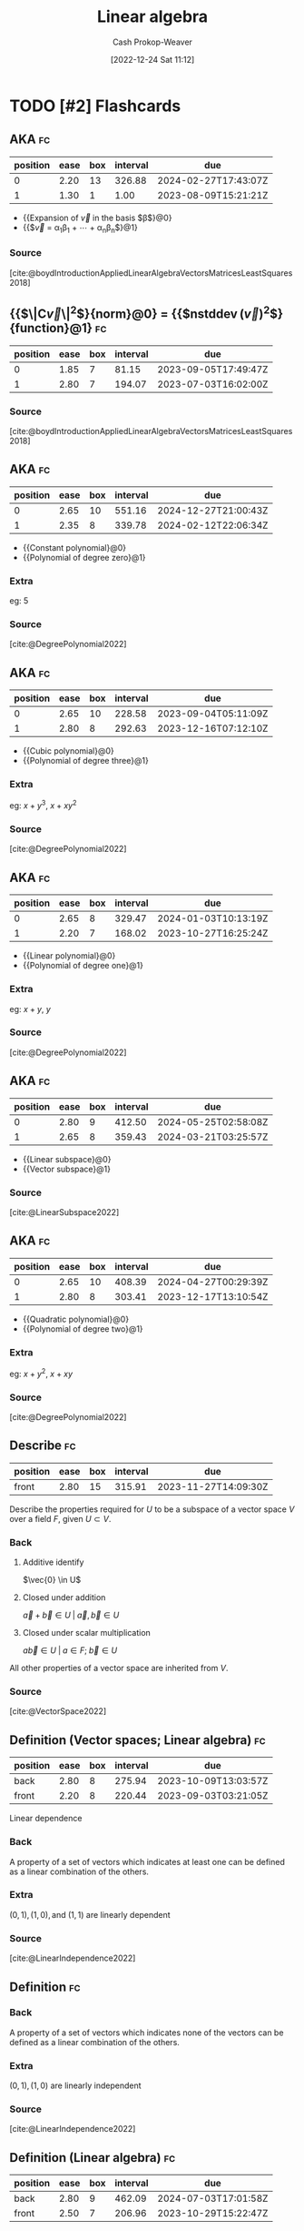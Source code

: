 :PROPERTIES:
:ID:       e945552a-47b5-4b23-b7ee-615e99cc8f6e
:LAST_MODIFIED: [2023-08-09 Wed 17:49]
:END:
#+title: Linear algebra
#+hugo_custom_front_matter: :slug "e945552a-47b5-4b23-b7ee-615e99cc8f6e"
#+author: Cash Prokop-Weaver
#+date: [2022-12-24 Sat 11:12]
#+filetags: :has_todo:concept:
* TODO [#2] Flashcards
** AKA :fc:
:PROPERTIES:
:ID:       83aedce6-ed1c-4406-afe8-b2bcdc6ea789
:ANKI_NOTE_ID: 1640628557703
:FC_CREATED: 2021-12-27T18:09:17Z
:FC_TYPE:  cloze
:FC_CLOZE_MAX: 1
:FC_CLOZE_TYPE: deletion
:END:
:REVIEW_DATA:
| position | ease | box | interval | due                  |
|----------+------+-----+----------+----------------------|
|        0 | 2.20 |  13 |   326.88 | 2024-02-27T17:43:07Z |
|        1 | 1.30 |   1 |     1.00 | 2023-08-09T15:21:21Z |
:END:

- {{Expansion of $\vec{v}$ in the basis $\beta$}@0}
- {{$\vec{v} = \alpha_1\beta_1 + \cdots + \alpha_n\beta_n$}@1}

*** Source
[cite:@boydIntroductionAppliedLinearAlgebraVectorsMatricesLeastSquares2018]
** {{$\|\mathbf{C}\vec{v}\|^2$}{norm}@0} $=$ {{$n\operatorname{stddev}(\vec{v})^2$}{function}@1} :fc:
:PROPERTIES:
:ID:       e9038ab3-7e71-4b5f-874f-142306b1ec5f
:ANKI_NOTE_ID: 1656854713927
:FC_CREATED: 2022-07-03T13:25:13Z
:FC_TYPE:  cloze
:FC_CLOZE_MAX: 1
:FC_CLOZE_TYPE: deletion
:END:
:REVIEW_DATA:
| position | ease | box | interval | due                  |
|----------+------+-----+----------+----------------------|
|        0 | 1.85 |   7 |    81.15 | 2023-09-05T17:49:47Z |
|        1 | 2.80 |   7 |   194.07 | 2023-07-03T16:02:00Z |
:END:

*** Source
[cite:@boydIntroductionAppliedLinearAlgebraVectorsMatricesLeastSquares2018]
** AKA :fc:
:PROPERTIES:
:ID:       62d48123-8b26-4a46-ac4f-bf02f6333f66
:ANKI_NOTE_ID: 1640628534001
:FC_CREATED: 2021-12-27T18:08:54Z
:FC_TYPE:  cloze
:FC_CLOZE_MAX: 2
:FC_CLOZE_TYPE: deletion
:END:
:REVIEW_DATA:
| position | ease | box | interval | due                  |
|----------+------+-----+----------+----------------------|
|        0 | 2.65 |  10 |   551.16 | 2024-12-27T21:00:43Z |
|        1 | 2.35 |   8 |   339.78 | 2024-02-12T22:06:34Z |
:END:

- {{Constant polynomial}@0}
- {{Polynomial of degree zero}@1}

*** Extra
eg: $5$

*** Source
[cite:@DegreePolynomial2022]
** AKA :fc:
:PROPERTIES:
:ID:       9a287ecf-3a13-4fb0-9456-967273e66003
:ANKI_NOTE_ID: 1640628535403
:FC_CREATED: 2021-12-27T18:08:55Z
:FC_TYPE:  cloze
:FC_CLOZE_MAX: 2
:FC_CLOZE_TYPE: deletion
:END:
:REVIEW_DATA:
| position | ease | box | interval | due                  |
|----------+------+-----+----------+----------------------|
|        0 | 2.65 |  10 |   228.58 | 2023-09-04T05:11:09Z |
|        1 | 2.80 |   8 |   292.63 | 2023-12-16T07:12:10Z |
:END:

- {{Cubic polynomial}@0}
- {{Polynomial of degree three}@1}

*** Extra
eg: $x+y^3$, $x+xy^2$

*** Source
[cite:@DegreePolynomial2022]
** AKA :fc:
:PROPERTIES:
:ID:       fb674587-9fcd-4a4e-aad0-3c1deb154f74
:ANKI_NOTE_ID: 1640628534576
:FC_CREATED: 2021-12-27T18:08:54Z
:FC_TYPE:  cloze
:FC_CLOZE_MAX: 2
:FC_CLOZE_TYPE: deletion
:END:
:REVIEW_DATA:
| position | ease | box | interval | due                  |
|----------+------+-----+----------+----------------------|
|        0 | 2.65 |   8 |   329.47 | 2024-01-03T10:13:19Z |
|        1 | 2.20 |   7 |   168.02 | 2023-10-27T16:25:24Z |
:END:

- {{Linear polynomial}@0}
- {{Polynomial of degree one}@1}

*** Extra
eg: $x+y$, $y$

*** Source
[cite:@DegreePolynomial2022]
** AKA :fc:
:PROPERTIES:
:ID:       62f5afc4-5bd2-4296-b4dd-4e3654fe4e8a
:ANKI_NOTE_ID: 1640628536527
:FC_CREATED: 2021-12-27T18:08:56Z
:FC_TYPE:  cloze
:FC_CLOZE_MAX: 2
:FC_CLOZE_TYPE: deletion
:END:
:REVIEW_DATA:
| position | ease | box | interval | due                  |
|----------+------+-----+----------+----------------------|
|        0 | 2.80 |   9 |   412.50 | 2024-05-25T02:58:08Z |
|        1 | 2.65 |   8 |   359.43 | 2024-03-21T03:25:57Z |
:END:

- {{Linear subspace}@0}
- {{Vector subspace}@1}

*** Source
[cite:@LinearSubspace2022]
** AKA :fc:
:PROPERTIES:
:ID:       4b5c1186-c692-42eb-b9e5-514674b774ad
:ANKI_NOTE_ID: 1640628535126
:FC_CREATED: 2021-12-27T18:08:55Z
:FC_TYPE:  cloze
:FC_CLOZE_MAX: 2
:FC_CLOZE_TYPE: deletion
:END:
:REVIEW_DATA:
| position | ease | box | interval | due                  |
|----------+------+-----+----------+----------------------|
|        0 | 2.65 |  10 |   408.39 | 2024-04-27T00:29:39Z |
|        1 | 2.80 |   8 |   303.41 | 2023-12-17T13:10:54Z |
:END:

- {{Quadratic polynomial}@0}
- {{Polynomial of degree two}@1}

*** Extra
eg: $x+y^2$, $x+xy$

*** Source
[cite:@DegreePolynomial2022]
** Describe :fc:
:PROPERTIES:
:ID:       595de297-c798-45ff-8378-ff86c4a2ea9c
:ANKI_NOTE_ID: 1640627905721
:FC_CREATED: 2021-12-27T17:58:25Z
:FC_TYPE:  normal
:END:
:REVIEW_DATA:
| position | ease | box | interval | due                  |
|----------+------+-----+----------+----------------------|
| front    | 2.80 |  15 |   315.91 | 2023-11-27T14:09:30Z |
:END:
Describe the properties required for $U$ to be a subspace of a vector space $V$ over a field $F$, given $U \subset V$.
*** Back
1. Additive identify

   $\vec{0} \in U$
2. Closed under addition

   $\vec{a} + \vec{b} \in U \; | \; \vec{a}, \vec{b} \in U$
3. Closed under scalar multiplication

   $a\vec{b} \in U \; | \; a \in F; \; \vec{b} \in U$

All other properties of a vector space are inherited from $V$.
*** Source
[cite:@VectorSpace2022]

** Definition (Vector spaces; Linear algebra) :fc:
:PROPERTIES:
:ID:       8f8c2e5c-7757-4612-a78e-58a337b2bea6
:ANKI_NOTE_ID: 1640627849024
:FC_CREATED: 2021-12-27T17:57:29Z
:FC_TYPE:  double
:END:
:REVIEW_DATA:
| position | ease | box | interval | due                  |
|----------+------+-----+----------+----------------------|
| back     | 2.80 |   8 |   275.94 | 2023-10-09T13:03:57Z |
| front    | 2.20 |   8 |   220.44 | 2023-09-03T03:21:05Z |
:END:

Linear dependence

*** Back
A property of a set of vectors which indicates at least one can be defined as a linear combination of the others.

*** Extra
$(0, 1), (1, 0), \text{and } (1, 1)$ are linearly dependent

*** Source
[cite:@LinearIndependence2022]

** Definition :fc:

*** Back
A property of a set of vectors which indicates none of the vectors can be defined as a linear combination of the others.

*** Extra
$(0, 1), (1, 0)$ are linearly independent

*** Source
[cite:@LinearIndependence2022]
** Definition (Linear algebra) :fc:
:PROPERTIES:
:ID:       3d8bb14a-af12-433a-9907-634f2dc30c3a
:ANKI_NOTE_ID: 1640627844298
:FC_CREATED: 2021-12-27T17:57:24Z
:FC_TYPE:  double
:END:
:REVIEW_DATA:
| position | ease | box | interval | due                  |
|----------+------+-----+----------+----------------------|
| back     | 2.80 |   9 |   462.09 | 2024-07-03T17:01:58Z |
| front    | 2.50 |   7 |   206.96 | 2023-10-29T15:22:47Z |
:END:

Norm

*** Back
A function that assigns a strictly positive length or size to each vector in a vector space — except for the zero vector, which is assigned a length of zero.
** Definition (Linear algebra) :fc:
:PROPERTIES:
:ID:       fc219f52-498d-419e-b4df-ec12052053d5
:ANKI_NOTE_ID: 1640627851723
:FC_CREATED: 2021-12-27T17:57:31Z
:FC_TYPE:  double
:END:
:REVIEW_DATA:
| position | ease | box | interval | due                  |
|----------+------+-----+----------+----------------------|
| back     | 2.20 |   7 |   170.46 | 2023-11-03T01:50:39Z |
| front    | 2.50 |   8 |   233.09 | 2023-08-24T18:33:45Z |
:END:

Cauchy-Schwarz Inequality

*** Back
$\lvert\vec{x}\cdot\vec{y}\rvert \leq \lVert\vec{x}\rVert\lVert\vec{y}\rVert$

*** Source
[cite:@CauchySchwarzInequality2022]
** Definition (Linear algebra) :fc:
:PROPERTIES:
:ID:       dec12b05-be0f-447b-a082-9b39bbe123bc
:ANKI_NOTE_ID: 1640627852524
:FC_CREATED: 2021-12-27T17:57:32Z
:FC_TYPE:  double
:END:
:REVIEW_DATA:
| position | ease | box | interval | due                  |
|----------+------+-----+----------+----------------------|
| back     | 2.50 |   8 |   362.38 | 2024-02-23T02:31:51Z |
| front    | 2.80 |  11 |   236.99 | 2023-08-07T01:42:03Z |
:END:

Row equivalent matrices

*** Back
Matrices which are interreducible by elementary row operations.

*** Source
[cite:@RowEquivalence2022]
** Definition (Linear algebra) :fc:
:PROPERTIES:
:ID:       d54b4c93-4a15-4dc5-b51a-94fed7dc28d0
:ANKI_NOTE_ID: 1640627853823
:FC_CREATED: 2021-12-27T17:57:33Z
:FC_TYPE:  double
:END:
:REVIEW_DATA:
| position | ease | box | interval | due                  |
|----------+------+-----+----------+----------------------|
| back     | 2.35 |   8 |   236.15 | 2023-09-24T18:06:25Z |
| front    | 2.65 |   8 |   389.53 | 2024-06-30T03:15:34Z |
:END:

System of linear equations

*** Back
A collection of linear equations which share the same set of variables.

*** Source
[cite:@LinearEquation2022]
** Definition :fc:
:PROPERTIES:
:ID:       57fbf2f3-cf62-4986-97c3-a1e187d39954
:ANKI_NOTE_ID: 1640627848196
:FC_CREATED: 2021-12-27T17:57:28Z
:FC_TYPE:  double
:END:
:REVIEW_DATA:
| position | ease | box | interval | due                  |
|----------+------+-----+----------+----------------------|
| back     | 2.65 |   9 |   370.96 | 2024-07-31T01:58:03Z |
| front    | 2.35 |   8 |   208.39 | 2023-07-13T03:06:07Z |
:END:

Additive inverse

*** Back
A number which, when added to $x$, yields the additive identity: $0$.

*** Extra
Denoted $-x$.

*** Source
[cite:@InverseElement2022]
** Definition (Linear algebra) :fc:
:PROPERTIES:
:ID:       64766e06-2a41-4404-ae21-07756d50619b
:ANKI_NOTE_ID: 1640627855496
:FC_CREATED: 2021-12-27T17:57:35Z
:FC_TYPE:  double
:END:
:REVIEW_DATA:
| position | ease | box | interval | due                  |
|----------+------+-----+----------+----------------------|
| back     | 2.20 |  10 |   406.70 | 2024-08-12T17:36:12Z |
| front    | 2.50 |   8 |   228.39 | 2023-08-15T23:31:52Z |
:END:

Column space of a matrix

*** Back
The span of the column vectors of the matrix.

*** Source
[cite:@RowColumnSpaces2022]
** Definition (Math) :fc:
:PROPERTIES:
:ID:       32a70da4-5ef9-46ad-bf00-f004449d799f
:ANKI_NOTE_ID: 1640627842694
:FC_CREATED: 2021-12-27T17:57:22Z
:FC_TYPE:  double
:END:
:REVIEW_DATA:
| position | ease | box | interval | due                  |
|----------+------+-----+----------+----------------------|
| back     | 2.65 |   8 |   264.01 | 2023-09-11T14:29:54Z |
| front    | 2.65 |   9 |   424.29 | 2024-05-17T00:30:20Z |
:END:

Elementary matrices

*** Back
Matrices which differ from the [[id:562ca40a-737f-43b5-9ff5-47c5996f9b5c][Identity matrix]] by one elementary row operation.
** Definition (Linear algebra) :fc:
:PROPERTIES:
:ID:       cdc1f5cf-6518-42b9-aac2-be37300ba3dd
:ANKI_NOTE_ID: 1640627853174
:FC_CREATED: 2021-12-27T17:57:33Z
:FC_TYPE:  double
:END:
:REVIEW_DATA:
| position | ease | box | interval | due                  |
|----------+------+-----+----------+----------------------|
| back     | 1.45 |  10 |    76.86 | 2023-09-03T10:53:03Z |
| front    | 2.65 |   8 |   408.81 | 2024-06-26T10:19:26Z |
:END:

Gauss–Jordan elimination

*** Back
Using elementary row operations to convert a matrix into reduced row echelon form.

*** Source
[cite:@GaussianElimination2022]
** Definition (Linear algebra) :fc:
:PROPERTIES:
:ID:       af754ac7-e899-4c1b-836b-c290fe5bb3bc
:ANKI_NOTE_ID: 1640627852973
:FC_CREATED: 2021-12-27T17:57:32Z
:FC_TYPE:  double
:END:
:REVIEW_DATA:
| position | ease | box | interval | due                  |
|----------+------+-----+----------+----------------------|
| back     | 2.35 |  10 |   578.53 | 2025-03-02T03:42:13Z |
| front    | 2.35 |   8 |   220.24 | 2023-07-27T00:36:44Z |
:END:

Interreducible Matrices

*** Back
Matrices which are equal given appropriate elementary row and column operations.

*** Source
[cite:@hefferonLinearAlgebra2020]
** Definition (Linear algebra) :fc:
:PROPERTIES:
:ID:       ed742c0d-cc60-4fe4-95d2-67408e80ad9d
:ANKI_NOTE_ID: 1640627849597
:FC_CREATED: 2021-12-27T17:57:29Z
:FC_TYPE:  double
:END:
:REVIEW_DATA:
| position | ease | box | interval | due                  |
|----------+------+-----+----------+----------------------|
| back     | 2.20 |  13 |   459.23 | 2024-09-21T01:51:19Z |
| front    | 1.75 |   5 |    20.64 | 2023-08-01T04:29:52Z |
:END:

Linear combination

*** Back
An expression constructed from a set of terms by multiplying each term by a constant and adding the results.

*** Extra
$(2, 2)$ is a linear combination of $(1, 0)$ and $(0, 1)$: \[2 * (1, 0) + 2 * (0, 1)\]

*** Source
[cite:@LinearCombination2022]
** Definition :fc:

Linear equation

*** Back
An equation that can be written as $a_1{x_1}+ \cdots +a_n{x_n}=0$.

*** Source
[cite:@LinearEquation2022]
** Definition (Linear algebra) :fc:
:PROPERTIES:
:ID:       7cf5f9ef-5e8a-4d44-9918-3bde9df7da2d
:ANKI_NOTE_ID: 1640627850222
:FC_CREATED: 2021-12-27T17:57:30Z
:FC_TYPE:  double
:END:
:REVIEW_DATA:
| position | ease | box | interval | due                  |
|----------+------+-----+----------+----------------------|
| back     | 2.65 |   9 |   530.29 | 2024-12-10T00:05:27Z |
| front    | 2.80 |   8 |   251.53 | 2023-09-11T03:43:37Z |
:END:

Linear span

*** Back
The set of all linear combinations of a set of vectors.

*** Source
[cite:@LinearSpan2022]
** Definition (Linear algebra) :fc:
:PROPERTIES:
:ID:       480c1a62-8889-4b7e-a8a7-7ab506a2d8a5
:ANKI_NOTE_ID: 1640627855075
:FC_CREATED: 2021-12-27T17:57:35Z
:FC_TYPE:  double
:END:
:REVIEW_DATA:
| position | ease | box | interval | due                  |
|----------+------+-----+----------+----------------------|
| back     | 2.35 |  11 |   501.38 | 2024-11-18T23:42:51Z |
| front    | 2.65 |   8 |   353.87 | 2024-02-25T14:17:26Z |
:END:

Linear subspace

*** Back
A vector space that is a subset of some larger vector space.

*** Source
[cite:@LinearSubspace2022]
** Describe :fc:
:PROPERTIES:
:ID:       d5fa5aba-ef22-4ed0-b3e8-bfc506cf43ab
:ANKI_NOTE_ID: 1658684575733
:FC_CREATED: 2022-07-24T17:42:55Z
:FC_TYPE:  double
:END:
:REVIEW_DATA:
| position | ease | box | interval | due                  |
|----------+------+-----+----------+----------------------|
| front    | 2.80 |   7 |   220.90 | 2023-08-12T14:05:56Z |
| back     | 2.35 |   7 |   216.03 | 2023-09-28T04:50:22Z |
:END:
Space conversions underlying $A_{3 \times 4} B_{4 \times 2} \vec{x}$
*** Back
1. $x$ is converted from 2-D space $\xrightarrow{B}$ 4-D space
2. $x$ is converted from 4-D space $\xrightarrow{A}$ 3-D space
** Basic (and reversed card) :fc:
:PROPERTIES:
:ID:       e3e48c10-8df4-4ea3-8f41-1f45b1748a41
:ANKI_NOTE_ID: 1640627794747
:FC_CREATED: 2021-12-27T17:56:34Z
:FC_TYPE:  double
:END:
:REVIEW_DATA:
| position | ease | box | interval | due                  |
|----------+------+-----+----------+----------------------|
| front    | 1.90 |   5 |    21.06 | 2023-08-10T16:45:27Z |
| back     | 2.65 |  11 |   322.66 | 2024-02-08T05:49:33Z |
:END:

Describe how to solve $\{f: V \to W \; | \; V \in \mathbb{R}^n; \; W \in \mathbb{R}^k; \;$ $\beta_V \neq \varepsilon_n; \; \beta_W \neq \varepsilon_k\}$ for an arbitrary $\vec{v}$.

*** Back
1. $f(\vec{v}) = \begin{bmatrix}f\end{bmatrix}_{\beta_V}^{\beta_W}$
2. $\begin{bmatrix}f\end{bmatrix}_{\beta_V}^{\beta_W} =$ $\begin{bmatrix}\begin{bmatrix}f(\beta_{V_1})\end{bmatrix}_{\beta_W} \cdots \; \begin{bmatrix}f(\beta_{V_n})\end{bmatrix}_{\beta_W}\end{bmatrix}$ $=$ $\begin{bmatrix}\beta_W^{-1} f(\beta_{V_1}) \cdots \beta_W^{-1} f(\beta_{V_n})\end{bmatrix}$
3. $\beta_W^{-1} = \begin{bmatrix}\beta_{W_1} \cdots \; \beta_{W_k}\end{bmatrix}^{-1}$.
4. $f(\beta_{V_1}) \cdots \; f(\beta_{V_n})$ must be given or calculated from a known formula.
** Describe :fc:
:PROPERTIES:
:ID:       ddcfacb0-c05f-4654-9a29-3bf2bfaebe43
:ANKI_NOTE_ID: 1640627795121
:FC_CREATED: 2021-12-27T17:56:35Z
:FC_TYPE:  double
:END:
:REVIEW_DATA:
| position | ease | box | interval | due                  |
|----------+------+-----+----------+----------------------|
| front    | 1.90 |   8 |   187.86 | 2024-01-01T11:48:54Z |
| back     | 2.65 |   8 |   390.50 | 2024-06-09T05:15:18Z |
:END:

The quantities which must be known to find an equation that represents the effect of a linear map on an arbitrary vector.

*** Back
$f: V \to W$

1. Basis of $V$, $\beta_V$.
2. Basis of $W$, $\beta_W$.
3. $f(\beta_{V_i}) \; \forall \; \beta_{V_i} \in \beta_V$
** {{$\begin{bmatrix}f\end{bmatrix}_{\beta_1}^{\beta_2}$}{Coordinate}@0} $=$ {{$\begin{bmatrix}\begin{bmatrix}f(\beta_{1_1})\end{bmatrix}_{\beta_2} \cdots \; \begin{bmatrix}f(\beta_{1_n})\end{bmatrix}_{\beta_2}\end{bmatrix}$}{Block matrix}@1} :fc:
:PROPERTIES:
:ID:       0576674d-4024-49ad-82b6-7607ead41662
:ANKI_NOTE_ID: 1658684449359
:FC_CREATED: 2022-07-24T17:40:49Z
:FC_TYPE:  cloze
:FC_CLOZE_MAX: 2
:FC_CLOZE_TYPE: deletion
:END:
:REVIEW_DATA:
| position | ease | box | interval | due                  |
|----------+------+-----+----------+----------------------|
|        0 | 2.35 |   6 |   104.42 | 2023-11-08T23:51:38Z |
|        1 | 2.35 |   6 |    76.20 | 2023-10-15T04:43:02Z |
|        2 |  2.5 |   5 |       23 | 2022-09-22T13:00:00Z |
|        3 |  2.5 |   5 |       35 | 2022-10-16T13:00:00Z |
|       10 |  2.5 |   4 |       16 | 2022-09-16T13:00:00Z |
|       14 |  2.5 |   4 |       17 | 2022-09-20T13:00:00Z |
:END:
** {{$\begin{bmatrix}f\end{bmatrix}_{\beta_1}^{\beta_2}$}{Coordinate}@0} $=$ {{$\begin{bmatrix}\beta_2^{-1} f(\beta_{1_1}) \cdots \beta_2^{-1} f(\beta_{1_n})\end{bmatrix}$}{Inverse}@1} :fc:
:PROPERTIES:
:ANKI_NOTE_ID: 1658684449359
:FC_CREATED: 2022-07-24T17:40:49Z
:FC_TYPE:  cloze
:FC_CLOZE_MAX: 2
:FC_CLOZE_TYPE: deletion
:ID:       9a20a249-c2ab-44fc-bddc-c594d5ed3a0b
:END:
:REVIEW_DATA:
| position | ease | box | interval | due                  |
|----------+------+-----+----------+----------------------|
|        0 | 2.35 |   6 |    56.04 | 2023-09-23T15:29:28Z |
|        1 | 2.50 |   6 |    84.52 | 2023-10-25T03:41:28Z |
:END:
** Denotes :fc:
:PROPERTIES:
:ID:       d7a8956e-1da4-4e26-bcde-50b4fca25e37
:ANKI_NOTE_ID: 1640627796472
:FC_CREATED: 2021-12-27T17:56:36Z
:FC_TYPE:  cloze
:FC_CLOZE_MAX: 2
:FC_CLOZE_TYPE: deletion
:END:
:REVIEW_DATA:
| position | ease | box | interval | due                  |
|----------+------+-----+----------+----------------------|
|        0 | 2.65 |   9 |   515.30 | 2024-11-08T00:21:21Z |
|        1 | 2.80 |   8 |   309.79 | 2023-12-13T23:06:46Z |
:END:

- {{$\displaystyle O$, or $0_{n \times m}$}@0}

{{The zero matrix.}@1}

*** Source
** Denotes :fc:
:PROPERTIES:
:ID:       0ee37a5f-44e2-4c12-b6c4-c4c0eee1b315
:ANKI_NOTE_ID: 1640627794020
:FC_CREATED: 2021-12-27T17:56:34Z
:FC_TYPE:  cloze
:FC_CLOZE_MAX: 2
:FC_CLOZE_TYPE: deletion
:END:
:REVIEW_DATA:
| position | ease | box | interval | due                  |
|----------+------+-----+----------+----------------------|
|        0 | 2.65 |   8 |   241.52 | 2023-08-15T06:27:52Z |
|        1 | 2.65 |   8 |   337.31 | 2024-02-14T22:43:13Z |
:END:

- {{$\operatorname{dim}(V)$}@0}

{{The dimension of the vector space $V$.}@1}

*** Source
[cite:@DimensionVectorSpace2022]
** Definition :fc:
:PROPERTIES:
:ID:       82c95a16-b690-4826-8597-ade7ab4991e2
:ANKI_NOTE_ID: 1640627881421
:FC_CREATED: 2021-12-27T17:58:01Z
:FC_TYPE:  double
:END:
:REVIEW_DATA:
| position | ease | box | interval | due                  |
|----------+------+-----+----------+----------------------|
| back     | 2.80 |   8 |   411.16 | 2024-04-11T07:50:52Z |
| front    | 2.65 |   8 |   368.71 | 2024-03-16T08:02:38Z |
:END:

Dense vector/matrix

*** Back
A vector/matrix in which most of the values are non-zero.

*** Source
[cite:@SparseMatrix2022]
** Definition :fc:
:PROPERTIES:
:ID:       478f8883-bc5e-405d-aa63-04951c0abe34
:ANKI_NOTE_ID: 1640627865548
:FC_CREATED: 2021-12-27T17:57:45Z
:FC_TYPE:  double
:END:
:REVIEW_DATA:
| position | ease | box | interval | due                  |
|----------+------+-----+----------+----------------------|
| back     | 1.60 |   6 |    26.84 | 2023-08-31T11:13:38Z |
| front    | 2.65 |   8 |   287.85 | 2023-12-27T11:30:22Z |
:END:

Eigenbasis

*** Back
A set of eigenvectors of a vector space, $V$, which span $V$.

*** Source
[cite:@EigenvaluesEigenvectors2022]
** Definition :fc:
:PROPERTIES:
:ID:       65879986-0e25-42a3-9425-ad22088493a0
:ANKI_NOTE_ID: 1640627863871
:FC_CREATED: 2021-12-27T17:57:43Z
:FC_TYPE:  double
:END:
:REVIEW_DATA:
| position | ease | box | interval | due                  |
|----------+------+-----+----------+----------------------|
| back     | 2.80 |   9 |   323.31 | 2023-12-10T21:56:21Z |
| front    | 2.80 |   8 |   288.63 | 2023-10-24T06:40:23Z |
:END:

Eigenvalue

*** Back
The factor by which an associated eigenvector is scaled.

*** Source
[cite:@EigenvaluesEigenvectors2022]
** Definition :fc:
:PROPERTIES:
:ID:       b119bcc9-54f2-4314-9f17-482bc21675f3
:ANKI_NOTE_ID: 1640627863674
:FC_CREATED: 2021-12-27T17:57:43Z
:FC_TYPE:  double
:END:
:REVIEW_DATA:
| position | ease | box | interval | due                  |
|----------+------+-----+----------+----------------------|
| back     | 2.80 |   9 |   330.29 | 2024-01-22T23:11:27Z |
| front    | 2.65 |   8 |   363.91 | 2024-03-15T11:57:57Z |
:END:

Eigenvector

*** Back
A vector in a vector space, $\vec{v} \in V$, with respect to some linear transformation, $f$, such that $f(\vec{v}) = c\vec{v}$.

*** Extra
A vector that, for a particular linear transformation of the vector space, remains on its span.

Formally: $T(\vec{v}) = {\lambda}\vec{v}$ $V$ is a vector space, $T: V \to V$, $\vec{v} \in V$
*** Source
[cite:@EigenvaluesEigenvectors2022]
** Definition (Linear algebra) :fc:
:PROPERTIES:
:ID:       2558fe32-d7ec-4cac-8119-6ee224ca8843
:ANKI_NOTE_ID: 1640627857521
:FC_CREATED: 2021-12-27T17:57:37Z
:FC_TYPE:  double
:END:
:REVIEW_DATA:
| position | ease | box | interval | due                  |
|----------+------+-----+----------+----------------------|
| back     | 2.80 |   8 |   264.82 | 2023-09-22T17:30:03Z |
| front    | 2.65 |   8 |   205.27 | 2023-06-18T22:08:27Z |
:END:

Full column rank

*** Back
A property of a matrix whose rank equals the number of columns.

*** Source
[cite:@RankLinearAlgebra2022]
** Definition (Linear algebra) :fc:
:PROPERTIES:
:ID:       a00a20cd-8e76-4d28-96d7-1f7accf8e8f4
:ANKI_NOTE_ID: 1640627856900
:FC_CREATED: 2021-12-27T17:57:36Z
:FC_TYPE:  double
:END:
:REVIEW_DATA:
| position | ease | box | interval | due                  |
|----------+------+-----+----------+----------------------|
| back     | 2.50 |   9 |   262.01 | 2023-11-04T05:09:24Z |
| front    | 2.80 |   8 |   312.93 | 2024-01-05T14:07:53Z |
:END:

Full rank

*** Back
A matrix whose rank equals the largest possible for a matrix of its dimensions; the lesser of the number of rows and columns.

*** Source
[cite:@RankLinearAlgebra2022]

** Definition (Linear algebra) :fc:
:PROPERTIES:
:ID:       2714f95f-6fa1-411b-84f9-acf11921d171
:ANKI_NOTE_ID: 1640627857698
:FC_CREATED: 2021-12-27T17:57:37Z
:FC_TYPE:  double
:END:
:REVIEW_DATA:
| position | ease | box | interval | due                  |
|----------+------+-----+----------+----------------------|
| back     | 2.65 |  10 |   288.80 | 2023-12-27T09:35:45Z |
| front    | 2.65 |   8 |   304.65 | 2023-11-20T07:36:45Z |
:END:

Full row rank

*** Back
A property of a matrix whose rank equals the number of rows.

*** Source
[cite:@RankLinearAlgebra2022]
** Definition :fc:
:PROPERTIES:
:ID:       ee9d4c0c-3f2d-4dac-911a-1e4556a60a78
:ANKI_NOTE_ID: 1640627862198
:FC_CREATED: 2021-12-27T17:57:42Z
:FC_TYPE:  double
:END:
:REVIEW_DATA:
| position | ease | box | interval | due                  |
|----------+------+-----+----------+----------------------|
| back     | 2.50 |  12 |   264.05 | 2023-10-17T16:02:17Z |
| front    | 2.65 |   8 |   349.44 | 2024-02-26T01:06:57Z |
:END:

Gram-Schmidt Process

*** Back
A method for orthonormalizing a linearly independent set of vectors.

*** Source
[cite:@GramSchmidtProcess2022]
** Definition :fc:
:PROPERTIES:
:ID:       b34eab54-a1f3-40f0-aa4a-9b02402011a6
:ANKI_NOTE_ID: 1640627890846
:FC_CREATED: 2021-12-27T17:58:10Z
:FC_TYPE:  double
:END:
:REVIEW_DATA:
| position | ease | box | interval | due                  |
|----------+------+-----+----------+----------------------|
| back     | 2.65 |   9 |   382.94 | 2024-04-20T13:49:07Z |
| front    | 2.80 |   7 |   275.32 | 2024-04-14T20:49:13Z |
:END:

Normalized vector

*** Back
A vector, $\mathbf{\hat{v}}$, for which $\| \mathbf{\hat{v}} \| = 1$

*** Source
[cite:@UnitVector2022]
** Definition :fc:
:PROPERTIES:
:ID:       06385afe-3170-4266-98e9-492c2d436c63
:ANKI_NOTE_ID: 1640627891296
:FC_CREATED: 2021-12-27T17:58:11Z
:FC_TYPE:  double
:END:
:REVIEW_DATA:
| position | ease | box | interval | due                  |
|----------+------+-----+----------+----------------------|
| back     | 2.65 |   9 |   593.35 | 2025-02-20T08:35:36Z |
| front    | 2.50 |   9 |   512.43 | 2024-12-04T02:00:26Z |
:END:

Normalizing a vector

*** Back
Converting a given vector, $\vec{v}$, to a unit vector in the direction of $\vec{v}$: $\mathbf{\hat{v}} = \frac{\vec{v}}{\| \vec{v} \|}$

*** Source
[cite:@UnitVector2022]
** Definition :fc:
:PROPERTIES:
:ID:       01648d5b-eff7-4538-98f0-1a9af85e9629
:ANKI_NOTE_ID: 1640627862804
:FC_CREATED: 2021-12-27T17:57:42Z
:FC_TYPE:  double
:END:
:REVIEW_DATA:
| position | ease | box | interval | due                  |
|----------+------+-----+----------+----------------------|
| back     | 2.50 |   7 |   218.31 | 2024-02-29T22:24:01Z |
| front    | 2.65 |   9 |   438.65 | 2024-06-13T13:06:14Z |
:END:

Orthonormal Basis

*** Back
A basis whose vectors are orthogonal unit vectors.

*** Source
[cite:@OrthonormalBasis2022]
** Definition :fc:
:PROPERTIES:
:ID:       7ac80274-b654-496a-8860-142a4ace63f9
:ANKI_NOTE_ID: 1640627875797
:FC_CREATED: 2021-12-27T17:57:55Z
:FC_TYPE:  double
:END:
:REVIEW_DATA:
| position | ease | box | interval | due                  |
|----------+------+-----+----------+----------------------|
| back     | 2.80 |   8 |   313.60 | 2023-12-29T07:28:14Z |
| front    | 2.65 |   8 |   371.20 | 2024-03-22T19:00:31Z |
:END:

Outer product

*** Back
An operation on two vectors which produces a matrix.

*** Extra
$\vec{a} \otimes \vec{b}$ $=$ $\begin{bmatrix} \vec{a}_1 \vec{b}_1 & \vec{a}_1 \vec{b}_2 & \cdots & \vec{a}_1 \vec{b}_m \\ \vec{a}_2 \vec{b}_1 & \vec{a}_2 \vec{b}_2 & \cdots & \vec{a}_2 \vec{b}_m \\ \vdots & \vdots & \ddots & \vdots \\ \vec{a}_n \vec{b}_1 & \vec{a}_n \vec{b}_2 & \cdots & \vec{a}_n \vec{b}_m\end{bmatrix}$

*** Source
[cite:@OuterProduct2022]
** Definition (Linear algebra) :fc:
:PROPERTIES:
:ID:       ff1543e1-bc4a-49b9-8b93-79d0a7e67b56
:ANKI_NOTE_ID: 1640627857097
:FC_CREATED: 2021-12-27T17:57:37Z
:FC_TYPE:  double
:END:
:REVIEW_DATA:
| position | ease | box | interval | due                  |
|----------+------+-----+----------+----------------------|
| back     | 2.20 |   1 |     1.00 | 2023-08-11T00:49:15Z |
| front    | 2.65 |   8 |   376.45 | 2024-03-20T13:47:30Z |
:END:

Rank deficient

*** Back
A matrix that does not have full rank; whose rank is less than the lesser of the number of its rows and columns.

*** Source
[cite:@RankLinearAlgebra2022]
** Definition (Linear algebra) :fc:
:PROPERTIES:
:ID:       d820bf8a-d8ff-4578-aa09-7aab0827e22d
:ANKI_NOTE_ID: 1640627855901
:FC_CREATED: 2021-12-27T17:57:35Z
:FC_TYPE:  double
:END:
:REVIEW_DATA:
| position | ease | box | interval | due                  |
|----------+------+-----+----------+----------------------|
| back     | 2.80 |   9 |   341.90 | 2023-12-29T12:06:46Z |
| front    | 2.35 |   9 |   494.27 | 2024-11-04T23:24:51Z |
:END:

Row space of a matrix

*** Back
The span of the row vectors of a matrix.

*** Source
[cite:@RowColumnSpaces2022]
** Definition (Math) :fc:
:PROPERTIES:
:ID:       46ab896c-4b68-4097-93cd-cae5a188eb0d
:ANKI_NOTE_ID: 1640627891494
:FC_CREATED: 2021-12-27T17:58:11Z
:FC_TYPE:  double
:END:
:REVIEW_DATA:
| position | ease | box | interval | due                  |
|----------+------+-----+----------+----------------------|
| back     | 2.35 |   9 |   316.36 | 2024-01-13T00:34:27Z |
| front    | 2.80 |   8 |   339.98 | 2024-02-03T14:27:33Z |
:END:

Block matrices

*** Back
A matrix that is interpreted as having been broken into sections or submatrices.

*** Extra
$\begin{aligned} \mathbf{A} & = \begin{bmatrix} 1 \\ 4 \end{bmatrix} \\ \mathbf{B} & = \begin{bmatrix} 2 & 3 \\ 5 & 6 \end{bmatrix} \\ \mathbf{C} & = \begin{bmatrix} 7 & 8 \\ 10 & 11 \end{bmatrix} \\ \mathbf{D} & = \begin{bmatrix} 9 \\ 12 \end{bmatrix} \\ \mathbf{E} & = \begin{bmatrix} \mathbf{A} & \mathbf{B} \\ \mathbf{C} & \mathbf{D} \end{bmatrix} \\ & = \begin{bmatrix} 1 & 2 & 3 \\ 4 & 5 & 6 \\ 7 & 8 & 9 \\ 10 & 11 & 12 \end{bmatrix} \end{aligned}$

*** Source
[cite:@BlockMatrix2022]

** AKA :fc:
:PROPERTIES:
:ID:       fd3254a9-e502-4f47-902f-8180e0b12de7
:ANKI_NOTE_ID: 1640628536852
:FC_CREATED: 2021-12-27T18:08:56Z
:FC_TYPE:  cloze
:FC_CLOZE_MAX: 3
:FC_CLOZE_TYPE: deletion
:END:
:REVIEW_DATA:
| position | ease | box | interval | due                  |
|----------+------+-----+----------+----------------------|
|        0 | 2.50 |   8 |   310.51 | 2024-01-04T17:07:17Z |
|        1 | 2.45 |  17 |   219.19 | 2023-09-15T23:27:30Z |
|        2 | 2.65 |   7 |   166.89 | 2023-04-02T12:17:10Z |
:END:

- {{Column space of a matrix}@0}
- {{Range of a matrix}@1}
- {{Image of a matrix}@2}

*** Source
[cite:@RowColumnSpaces2022]
** AKA :fc:
:PROPERTIES:
:ID:       95d060b1-de84-4dd0-b36f-587fd52796b3
:ANKI_NOTE_ID: 1640628541901
:FC_CREATED: 2021-12-27T18:09:01Z
:FC_TYPE:  cloze
:FC_CLOZE_MAX: 2
:FC_CLOZE_TYPE: deletion
:END:
:REVIEW_DATA:
| position | ease | box | interval | due                  |
|----------+------+-----+----------+----------------------|
|        0 | 1.60 |   5 |    15.03 | 2023-08-20T16:13:55Z |
|        1 | 2.80 |  11 |   331.63 | 2023-12-10T06:06:10Z |
:END:

- {{Eigenvector}@0}
- {{Characteristic vector}@1}

*** Source
** AKA :fc:
:PROPERTIES:
:ID:       edfdd019-10c9-4a32-92f5-b31f221ad59d
:ANKI_NOTE_ID: 1640628558002
:FC_CREATED: 2021-12-27T18:09:18Z
:FC_TYPE:  cloze
:FC_CLOZE_MAX: 2
:FC_CLOZE_TYPE: deletion
:END:
:REVIEW_DATA:
| position | ease | box | interval | due                  |
|----------+------+-----+----------+----------------------|
|        0 | 2.50 |  11 |   303.07 | 2023-12-25T05:15:21Z |
|        1 | 2.35 |   3 |     6.00 | 2023-07-20T13:16:05Z |
:END:

- {{Unit vector}@0}
- {{Normalized vector}@1}

*** Source
[cite:@UnitVector2022]
** Definition :fc:
:PROPERTIES:
:ID:       3403bf1c-baf1-4d47-b99f-bf324909cddf
:ANKI_NOTE_ID: 1640627876023
:FC_CREATED: 2021-12-27T17:57:56Z
:FC_TYPE:  double
:END:
:REVIEW_DATA:
| position | ease | box | interval | due                  |
|----------+------+-----+----------+----------------------|
| back     | 2.65 |   8 |   396.50 | 2024-04-19T05:54:34Z |
| front    | 2.50 |   8 |   337.37 | 2024-01-30T01:07:53Z |
:END:

Trace

*** Back
The sum of elements along the main diagonal of a matrix.

*** Extra
$\operatorname{tr}(A)$

*** Source
[cite:@TraceLinearAlgebra2022]
** Denotes :fc:
:PROPERTIES:
:ID:       d650930b-9c4b-4024-a7ee-28a4dbb56fce
:ANKI_NOTE_ID: 1640628588877
:FC_CREATED: 2021-12-27T18:09:48Z
:FC_TYPE:  cloze
:FC_CLOZE_MAX: 2
:FC_CLOZE_TYPE: deletion
:END:
:REVIEW_DATA:
| position | ease | box | interval | due                  |
|----------+------+-----+----------+----------------------|
|        0 | 2.80 |   8 |   391.59 | 2024-03-19T06:49:51Z |
|        1 | 2.65 |   8 |   331.63 | 2024-02-06T15:40:59Z |
:END:

- {{$\mathbf{\hat{v}}$}@0}

{{The unit vector in the direction of $\vec{v}$}@1}

*** Source
[cite:@UnitVector2022]
** Denotes :fc:
:PROPERTIES:
:ID:       6513fa81-d4d4-4e2b-94dc-7a963ed1debf
:ANKI_NOTE_ID: 1640628566526
:FC_CREATED: 2021-12-27T18:09:26Z
:FC_TYPE:  cloze
:FC_CLOZE_MAX: 2
:FC_CLOZE_TYPE: deletion
:END:
:REVIEW_DATA:
| position | ease | box | interval | due                  |
|----------+------+-----+----------+----------------------|
|        0 | 2.35 |   9 |   481.93 | 2024-11-08T12:39:08Z |
|        1 | 2.80 |   8 |   295.35 | 2023-10-30T23:49:53Z |
:END:

- {{$\operatorname{proj}_{\vec{w}}(\vec{v})$}@0}

{{The projection of $\vec{v}$ onto $\vec{w}$}@1}

*** Source
[cite:@VectorProjection2022]
** Denotes :fc:
:PROPERTIES:
:ID:       5ec2219b-6b65-48a0-bf1b-097aedcd4e6d
:ANKI_NOTE_ID: 1640628578601
:FC_CREATED: 2021-12-27T18:09:38Z
:FC_TYPE:  cloze
:FC_CLOZE_MAX: 2
:FC_CLOZE_TYPE: deletion
:END:
:REVIEW_DATA:
| position | ease | box | interval | due                  |
|----------+------+-----+----------+----------------------|
|        0 | 2.80 |   8 |   296.13 | 2023-10-24T00:52:03Z |
|        1 | 2.35 |   8 |   188.84 | 2023-06-20T14:33:32Z |
:END:

- {{$\operatorname{trace}(A)$}@0}

{{The trace of a matrix, $A$}@1}

*** Source
[cite:@TraceLinearAlgebra2022]
** Denotes :fc:
:PROPERTIES:
:ID:       68602c35-b3ae-42f7-ac55-1efbc0b02a1b
:ANKI_NOTE_ID: 1640628583147
:FC_CREATED: 2021-12-27T18:09:43Z
:FC_TYPE:  cloze
:FC_CLOZE_MAX: 3
:FC_CLOZE_TYPE: deletion
:END:
:REVIEW_DATA:
| position | ease | box | interval | due                  |
|----------+------+-----+----------+----------------------|
|        0 | 2.65 |   8 |   337.13 | 2024-02-04T18:26:29Z |
|        1 | 2.50 |   8 |   247.14 | 2023-09-10T17:57:10Z |
:END:

- {{$\vec{1}$}@0}

{{A vector of ones}@1}

*** Source
** Denotes :fc:
:PROPERTIES:
:ID:       80dbd60a-bb3c-4a5a-8f25-5eda5e80b3b9
:ANKI_NOTE_ID: 1640628582797
:FC_CREATED: 2021-12-27T18:09:42Z
:FC_TYPE:  cloze
:FC_CLOZE_MAX: 3
:FC_CLOZE_TYPE: deletion
:END:
:REVIEW_DATA:
| position | ease | box | interval | due                  |
|----------+------+-----+----------+----------------------|
|        0 | 2.50 |   9 |   482.49 | 2024-09-19T01:51:05Z |
|        1 | 2.65 |   9 |   443.41 | 2024-08-06T22:42:50Z |
|        2 | 2.35 |   7 |   236.17 | 2024-01-13T17:49:47Z |
:END:

- {{$\vec{a}$}@0}
- {{$\mathbf{a}$}@1}

{{A vector}@2}

*** Source
[cite:@VectorNotation2022]
** Denotes :fc:
:PROPERTIES:
:ID:       c5fb24fa-b695-4b1e-9d8d-0bf2ac90ef43
:ANKI_NOTE_ID: 1640628577451
:FC_CREATED: 2021-12-27T18:09:37Z
:FC_TYPE:  cloze
:FC_CLOZE_MAX: 3
:FC_CLOZE_TYPE: deletion
:END:
:REVIEW_DATA:
| position | ease | box | interval | due                  |
|----------+------+-----+----------+----------------------|
|        0 | 2.80 |   9 |   293.20 | 2023-11-02T21:42:22Z |
|        1 | 2.65 |   8 |   209.59 | 2023-06-24T04:36:17Z |
:END:

- {{$\vec{a} \otimes \vec{b}$}@0}

{{Outer product}@1}

*** Source
[cite:@OuterProduct2022]
** Algorithm :fc:
:PROPERTIES:
:ID:       5e14f59c-2a76-474f-815d-bd7bea1e0012
:ANKI_NOTE_ID: 1658693978385
:FC_CREATED: 2022-07-24T20:19:38Z
:FC_TYPE:  double
:END:
:REVIEW_DATA:
| position | ease | box | interval | due                  |
|----------+------+-----+----------+----------------------|
| front    | 1.90 |   7 |    84.05 | 2023-08-13T14:14:10Z |
| back     | 2.65 |   7 |   287.89 | 2023-12-14T01:15:10Z |
:END:

Gram-Schmidt process

*** Back
Given:

1. $S$: a set of linearly independent vectors

*Step1*

$\vec{k_1} := \vec{s_1}$

$\vec{k_2} := \vec{s_2} - \operatorname{proj}_{\vec{k_1}}(\vec{s_2})$

$\vec{k_3} := \vec{s_3} - \operatorname{proj}_{\vec{k_1}}(\vec{s_3}) - \operatorname{proj}_{\vec{k_2}}(\vec{s_3})$

$\vdots$

$\vec{k_i} := \vec{s_i} - \sum_{j = i}^{i-1}{\operatorname{proj}_{\vec{k_j}}(\vec{s_i})}$

*Step2*

$\vec{k} =  \frac{\vec{k}}{\lVert\vec{k}\rVert} \; \forall \; k \in K$
** Describe :fc:
:PROPERTIES:
:ID:       44e01cbb-c207-4572-9794-ac7ff6b71cf7
:ANKI_NOTE_ID: 1640628523951
:FC_CREATED: 2021-12-27T18:08:43Z
:FC_TYPE:  double
:END:
:REVIEW_DATA:
| position | ease | box | interval | due                  |
|----------+------+-----+----------+----------------------|
| front    | 2.65 |   8 |   498.75 | 2024-09-11T17:36:48Z |
| back     | 2.50 |   8 |   271.40 | 2023-11-07T03:57:42Z |
:END:

How to find the inverse of a matrix, $M_{n \times n}$, using Gauss-Jordan elimination.

*** Back
1. Rewrite the matrix as an augmented matrix: $\left[\begin{array}{l|l}M_{n \times n} & I_{n \times n}\end{array}\right]$
2. Perform Gauss-Jordan elimination
** Describe :fc:
:PROPERTIES:
:ID:       f10fa787-d1f0-472d-8ff5-4939c4d57cc8
:ANKI_NOTE_ID: 1655821234160
:FC_CREATED: 2022-06-21T14:20:34Z
:FC_TYPE:  double
:END:
:REVIEW_DATA:
| position | ease | box | interval | due                  |
|----------+------+-----+----------+----------------------|
| front    | 2.80 |   8 |   416.23 | 2024-05-01T05:57:21Z |
| back     | 2.80 |   8 |   309.45 | 2023-12-09T02:38:36Z |
:END:

How to find the row space of a matrix

*** Back
1. Perform gaussian elimination or Gauss-Jordan elimination
2. Take the non-zero rows of the (reduced) row echelon matrix
** Describe :fc:
:PROPERTIES:
:ID:       75f7ad6d-00af-4d23-a3be-258f592d34c2
:ANKI_NOTE_ID: 1640628522977
:FC_CREATED: 2021-12-27T18:08:42Z
:FC_TYPE:  double
:END:
:REVIEW_DATA:
| position | ease | box | interval | due                  |
|----------+------+-----+----------+----------------------|
| front    | 2.35 |   6 |    79.08 | 2023-10-19T03:11:48Z |
| back     | 2.80 |  11 |   237.47 | 2023-10-12T13:18:33Z |
:END:
How to parameterize the solution set for a system of linear equations
*** Back
1. Convert to reduced row echelon form so the basic and free variables are clear to see
2. Write the solution vector ($\vec{s}$): An $n \times 1$ vector where $n$ is the number of variables and the $i\text{-th}$ entry in the row is equal to the expression that equals the $i\text{-th}$ variable, in terms of the free variables
3. Break the solution vector, $\vec{s}$, into a linear combination of the free variables
*** Extra
eg:

$x - y + z = 0$ $\to$ $\left[\begin{array}{ccc|c}1 & -1 & 1 & 0\end{array}\right]$

$\vec{s} = \begin{bmatrix}0 + y - z \\ 0 + y \\ 0 + z\end{bmatrix}$

$S = \left \{ \begin{bmatrix}1 \\ 1 \\ 0\end{bmatrix}y + \begin{bmatrix}-1 \\ 0 \\ 1\end{bmatrix}z \;|\; y, z \in \mathbb{R} \right \}$
** Describe :fc:
:PROPERTIES:
:ID:       80974c49-82c8-4bcc-869d-00281769174b
:ANKI_NOTE_ID: 1655821262988
:FC_CREATED: 2022-06-21T14:21:02Z
:FC_TYPE:  double
:END:
:REVIEW_DATA:
| position | ease | box | interval | due                  |
|----------+------+-----+----------+----------------------|
| front    | 2.65 |   8 |   348.29 | 2024-02-13T11:09:25Z |
| back     | 2.30 |  11 |   278.66 | 2024-02-13T07:46:48Z |
:END:

How to transform a matrix into row echelon form

*** Back
For rows $1...n-1$, ${row}_i$, if ${row}_i$ is nonzero:

1. Add a scaled multiple of ${row}_i$ to ${row}_{i+1}$, such that the leading coefficient of $c \cdot {row}_i + {row}_{i+1}$ is $0$.
** Describe :fc:
:PROPERTIES:
:ID:       bddbda6c-e4c9-43f6-ac64-6b1b93bacea4
:ANKI_NOTE_ID: 1655821302736
:FC_CREATED: 2022-06-21T14:21:42Z
:FC_TYPE:  double
:END:
:REVIEW_DATA:
| position | ease | box | interval | due                  |
|----------+------+-----+----------+----------------------|
| front    | 2.50 |   8 |   278.83 | 2023-10-14T11:18:59Z |
| back     | 2.80 |   8 |   382.27 | 2024-03-05T09:57:32Z |
:END:

Permutation matrix

*** Back
- A square binary matrix
- Has exactly one entry of 1 in each row and column, with 0s elsewhere
- Is used to swap rows/columns of another matrix
- Can be constructed by swapping rows/columns of the Identity Matrix
** {{$\vec{a} \cdot \vec{b}$}@0} $=$ {{$\|\vec{a}\| \|\vec{b}\| \cos(\angle \vec{a}, \vec{b})$}{norm}@1} :fc:
:PROPERTIES:
:ID:       ba948866-f192-4112-a77b-fb5de65e963f
:ANKI_NOTE_ID: 1656854713352
:FC_CREATED: 2022-07-03T13:25:13Z
:FC_TYPE:  cloze
:FC_CLOZE_MAX: 2
:FC_CLOZE_TYPE: deletion
:END:
:REVIEW_DATA:
| position | ease | box | interval | due                  |
|----------+------+-----+----------+----------------------|
|        0 | 2.50 |   7 |   248.19 | 2023-10-05T20:55:56Z |
|        1 | 2.30 |  10 |   234.29 | 2023-10-05T00:27:53Z |
:END:
*** Source
[cite:@DotProduct2022]
** {{$\operatorname{ms}(\vec{x})$}{function}@0} $=$ {{$\frac{1}{n} \sum \vec{x}_i^2$}{summation}@1} :fc:
:PROPERTIES:
:ID:       0815bed2-ff9c-4c1e-ba0a-c605d4408278
:ANKI_NOTE_ID: 1656854717326
:FC_CREATED: 2022-07-03T13:25:17Z
:FC_TYPE:  cloze
:FC_CLOZE_MAX: 2
:FC_CLOZE_TYPE: deletion
:END:
:REVIEW_DATA:
| position | ease | box | interval | due                  |
|----------+------+-----+----------+----------------------|
|        0 | 2.65 |   7 |   207.89 | 2023-09-07T12:53:45Z |
|        1 | 2.80 |   7 |   241.99 | 2023-10-15T15:58:08Z |
:END:

*** Source
[cite:@boydIntroductionAppliedLinearAlgebraVectorsMatricesLeastSquares2018]
** {{$\operatorname{ms}(\vec{x})$}{function}@0} $=$ {{$\frac{1}{n} (\vec{x} \cdot \vec{x})$}{vector}@1} :fc:
:PROPERTIES:
:ANKI_NOTE_ID: 1656854717326
:FC_CREATED: 2022-07-03T13:25:17Z
:FC_TYPE:  cloze
:FC_CLOZE_MAX: 2
:FC_CLOZE_TYPE: deletion
:ID:       eb8e5fcb-df40-487e-b79b-ae806893c4f2
:END:
:REVIEW_DATA:
| position | ease | box | interval | due                  |
|----------+------+-----+----------+----------------------|
|        0 | 2.35 |   8 |   333.32 | 2024-05-13T08:16:20Z |
|        1 | 2.05 |   7 |   106.54 | 2023-06-13T05:09:59Z |
:END:

*** Source
[cite:@boydIntroductionAppliedLinearAlgebraVectorsMatricesLeastSquares2018]
** {{$\operatorname{stddev}(\vec{x})$}{function}@0} $=$ {{$\sqrt{\frac{1}{n} \sum (\vec{x}_i - \mu)^2}$}{summation}@1} :fc:
:PROPERTIES:
:ID:       efc53c0f-18f8-4131-8e60-6a35f203dc82
:ANKI_NOTE_ID: 1656854718176
:FC_CREATED: 2022-07-03T13:25:18Z
:FC_TYPE:  cloze
:FC_CLOZE_MAX: 2
:FC_CLOZE_TYPE: deletion
:END:
:REVIEW_DATA:
| position | ease | box | interval | due                  |
|----------+------+-----+----------+----------------------|
|        0 | 2.05 |   7 |   102.57 | 2023-08-22T04:50:03Z |
|        1 | 2.20 |   7 |   183.14 | 2023-08-01T19:46:12Z |
:END:
** {{$\operatorname{stddev}(\vec{x})$}{function}@0} $=$ {{$\frac{1}{\sqrt{n}} \| \mathbf{C}\vec{x} \|$}{norm}@1} :suspended:fc:
:PROPERTIES:
:ANKI_NOTE_ID: 1656854718176
:FC_CREATED: 2022-07-03T13:25:18Z
:FC_TYPE:  cloze
:FC_CLOZE_MAX: 2
:FC_CLOZE_TYPE: deletion
:ID:       97f31305-6c2e-4d70-a9ac-312fb19c2412
:END:
:REVIEW_DATA:
| position | ease | box | interval | due                  |
|----------+------+-----+----------+----------------------|
|        0 | 2.20 |   6 |    68.43 | 2023-02-04T04:38:40Z |
|        1 | 2.35 |   7 |    46.77 | 2022-12-11T08:54:54Z |
:END:
** Basic :fc:
:PROPERTIES:
:ID:       fd8c44ca-fc71-4f8b-b34a-ee3b4e97e712
:ANKI_NOTE_ID: 1640628521351
:FC_CREATED: 2021-12-27T18:08:41Z
:FC_TYPE:  normal
:END:
:REVIEW_DATA:
| position | ease | box | interval | due                  |
|----------+------+-----+----------+----------------------|
| front    | 2.50 |   8 |   324.72 | 2023-12-16T09:48:49Z |
:END:

$A_{m \times n} * \operatorname{diag}(\vec{x}) = B_{m \times n}$. Describe $B_{m \times n}$.

*** Back
$B_{i,j} = A_{i,j} * \vec{x}_j$;$B_{m \times n}$ is a column-scaled $A_{m \times n}$ by the values of $\vec{x}$.
** Basic :fc:
:PROPERTIES:
:ID:       9932afe9-59ad-47fc-a4fd-1d92720de9da
:ANKI_NOTE_ID: 1640628522026
:FC_CREATED: 2021-12-27T18:08:42Z
:FC_TYPE:  normal
:END:
:REVIEW_DATA:
| position | ease | box | interval | due                  |
|----------+------+-----+----------+----------------------|
| front    | 2.50 |  11 |   447.09 | 2024-08-10T15:08:18Z |
:END:

$A_{m \times n}P_{n \times n} = B_{m \times n}$ $|$ $P_{n \times n}$ is a permutation matrix. Describe $B_{m \times n}$.

*** Back
$B_{m \times n}$ is a column-swapped $A_{m \times n}$ based on $P_{n \times n}$.
** Basic :fc:
:PROPERTIES:
:ID:       6d2c8cae-623a-4c42-aa7e-9aaa7385be5b
:ANKI_NOTE_ID: 1640628521476
:FC_CREATED: 2021-12-27T18:08:41Z
:FC_TYPE:  normal
:END:
:REVIEW_DATA:
| position | ease | box | interval | due                  |
|----------+------+-----+----------+----------------------|
| front    | 2.35 |   9 |   422.46 | 2024-07-02T04:40:44Z |
:END:

$\operatorname{diag}(\vec{x}) * A_{n \times m} = B_{n \times m}$. Describe $B_{n \times m}$.

*** Back
$B_{i,j} = A_{i,j} * \vec{x}_i$;$B_{n \times m}$ is a row-scaled $A_{n \times m}$ by the values of $\vec{x}$.
** Basic :fc:
:PROPERTIES:
:ID:       347cb57a-4fa5-416e-8f06-36a8429185c6
:ANKI_NOTE_ID: 1640628521629
:FC_CREATED: 2021-12-27T18:08:41Z
:FC_TYPE:  normal
:END:
:REVIEW_DATA:
| position | ease | box | interval | due                  |
|----------+------+-----+----------+----------------------|
| front    | 2.80 |   8 |   393.37 | 2024-03-27T13:43:59Z |
:END:

$P_{n \times n}A_{n \times m} = B_{n \times m}$ $|$ $P_{n \times n}$ is a permutation matrix. Describe $B_{n \times m}$.

*** Back
$B_{n \times m}$ is a row-swapped $A_{n \times m}$ based on $P_{n \times n}$.
** Definition (Math) :fc:
:PROPERTIES:
:ID:       4fcd6819-7589-45d9-94c2-c43b52688903
:ANKI_NOTE_ID: 1640627858871
:FC_CREATED: 2021-12-27T17:57:38Z
:FC_TYPE:  double
:END:
:REVIEW_DATA:
| position | ease | box | interval | due                  |
|----------+------+-----+----------+----------------------|
| back     | 1.75 |   4 |     9.61 | 2023-08-16T05:28:41Z |
| front    | 2.65 |   8 |   386.50 | 2024-04-18T15:07:38Z |
:END:

Endomorphism

*** Back
A morphism from a mathematical object to itself.

*** Source
[cite:@Endomorphism2022]
** Describe :fc:
:PROPERTIES:
:ID:       4677dc1d-e5e2-49cb-aa35-95abc0b5cce0
:ANKI_NOTE_ID: 1655822659637
:FC_CREATED: 2022-06-21T14:44:19Z
:FC_TYPE:  double
:END:
:REVIEW_DATA:
| position | ease | box | interval | due                  |
|----------+------+-----+----------+----------------------|
| front    | 1.30 |   8 |    26.12 | 2023-09-03T17:59:42Z |
| back     | 2.35 |   4 |    14.75 | 2023-11-06T09:41:57Z |
:END:

Axioms of a vector space, $V$, over a field, $F$

*** Back
1. $V$ is closed under vector addition

   $\vec{v}_1 + \vec{v}_2 \in V \; \forall \; \vec{v}_1, \vec{v}_2 \in V$

2. $V$ is closed under scalar multiplication

   $a\vec{v} \in V \; \forall \; \vec{v} \in V \; \text{and} \; a \in F$

3. Vector addition is associative

   $\vec{v}_1+(\vec{v}_2+\vec{v}_3)=(\vec{v}_1+\vec{v}_2)+\vec{v}_3$
4. Vector addition is commutative

   $\vec{v}_1+\vec{v}_1=\vec{v}_2+\vec{v}_1$

5. Scalar multiplication is distributitive w.r.t. vector addition

   $a(\vec{v}_1+\vec{v}_2) = a\vec{v}_1+a\vec{v}_2$

6. Scalar multiplication is distributitive w.r.t. field addition

   $(a + b)\vec{v} = a\vec{v} + b\vec{v}$
7. There is an additive inverse: $-\vec{v} \in V$

   $\vec{v} + (-\vec{v}) = \vec{0} \; \forall \; \vec{v} \in V$

8. There is a zero vector: $\vec{0}\in V$

   $\vec{v}+\vec{0}=\vec{v} \; \forall \; \vec{v} \in V$

9. There is a multiplicative identity element of $F$

   $I\vec{v} = \vec{v} \; | \: \vec{v} \in V; \; I$

*** Source
- [cite:@LinearAlgebraDefinitionExamplesVectorSpacesWikibooksOpenBooksOpen]
- [cite:@hefferonLinearAlgebra2020]

** Describe :fc:
:PROPERTIES:
:ID:       e0105a7f-999a-4fbf-babd-c8a4b0d8f86a
:ANKI_NOTE_ID: 1655822731887
:FC_CREATED: 2022-06-21T14:45:31Z
:FC_TYPE:  double
:END:
:REVIEW_DATA:
| position | ease | box | interval | due                  |
|----------+------+-----+----------+----------------------|
| front    | 2.50 |   8 |   304.31 | 2023-12-27T23:46:27Z |
| back     | 2.65 |   8 |   360.74 | 2024-02-24T21:48:27Z |
:END:

General = Particular + Homogeneous

*** Back
$S_g = \{S_p + S_h\}$ where $S_p$ is any particular solution and $S_h$ is the set set of the homogeneous system.
*** Source
[cite:@hefferonLinearAlgebra2020]
** {{rotation matrix in $\mathbb{R}^2$}@0} $=$ {{$\begin{bmatrix} \cos\theta & -\sin\theta \\ \sin\theta & \cos\theta \end{bmatrix}$}@1} :suspended:fc:
:PROPERTIES:
:ID:       5f864147-3207-4ae6-acac-d1fdcdd2b65d
:ANKI_NOTE_ID: 1656854725975
:FC_CREATED: 2022-07-03T13:25:25Z
:FC_TYPE:  cloze
:FC_CLOZE_MAX: 2
:FC_CLOZE_TYPE: deletion
:END:
:REVIEW_DATA:
| position | ease | box | interval | due                  |
|----------+------+-----+----------+----------------------|
|        0 | 2.50 |   7 |   149.92 | 2023-05-13T16:33:14Z |
|        1 | 2.50 |   6 |    60.11 | 2022-12-20T18:01:38Z |
:END:

*** Source
[cite:@RotationMatrix2022]
** Example(s) :fc:
:PROPERTIES:
:ID:       e81f1ec6-fbd7-4ae3-88c5-9dab19b7481f
:ANKI_NOTE_ID: 1640627831073
:FC_CREATED: 2021-12-27T17:57:11Z
:FC_TYPE:  double
:END:
:REVIEW_DATA:
| position | ease | box | interval | due                  |
|----------+------+-----+----------+----------------------|
| front    | 2.80 |   9 |   312.58 | 2023-11-22T06:40:51Z |
| back     | 2.65 |  11 |   443.14 | 2024-06-26T18:14:30Z |
:END:

Isomorphism of two vector spaces

*** Back
- $f_1: \begin{bmatrix}a_0 \\ a_1 \end{bmatrix} \to \begin{bmatrix}a_0 & a_1\end{bmatrix}$
- $f_2: \begin{bmatrix}a_0 & a_1 \\ a_2 & a_3\end{bmatrix} \to a_0 + {a_1}x + {a_2}x^2 + {a_3}x^3$
** Example(s) :fc:
:PROPERTIES:
:ID:       d09c4e4a-870d-42ab-a6ef-a0e8d597d6f2
:ANKI_NOTE_ID: 1640627830895
:FC_CREATED: 2021-12-27T17:57:10Z
:FC_TYPE:  double
:END:
:REVIEW_DATA:
| position | ease | box | interval | due                  |
|----------+------+-----+----------+----------------------|
| front    | 2.35 |   9 |   484.63 | 2024-11-04T06:01:15Z |
| back     | 2.20 |   3 |     6.00 | 2023-06-14T16:03:19Z |
:END:

Automorphism of a vector space

*** Back
- Scale: $s(\begin{bmatrix}x_0 \\ x_1 \end{bmatrix}) = \begin{bmatrix}2{x_0} \\ x_1 \end{bmatrix}$
- Rotate: $r(\begin{bmatrix}x_0 \\ x_1 \end{bmatrix}) = \begin{bmatrix}cos \, \theta & -sin \, \theta \\ sin \, \theta & cos \, \theta \end{bmatrix} \begin{bmatrix}x_0 \\ x_1 \end{bmatrix}$
** Describe :fc:
:PROPERTIES:
:ID:       f84e61de-638c-41d4-b277-b85725de72b3
:ANKI_NOTE_ID: 1655822299905
:FC_CREATED: 2022-06-21T14:38:19Z
:FC_TYPE:  normal
:END:
:REVIEW_DATA:
| position | ease | box | interval | due                  |
|----------+------+-----+----------+----------------------|
| front    | 2.50 |   8 |   224.94 | 2023-08-15T02:32:56Z |
:END:

Types of morphisms

*** Back
- Morphism: A structure-preserving map from one mathematical structure to another of the same type
- Homomorphism: A morphism between algebraic structures
- Isomorphism: A morphism that can be reversed by an inverse mapping
- Endomorphism: A morphism from a structure to itself
- Automorphism: An isomorphic endomorphism
#+print_bibliography: